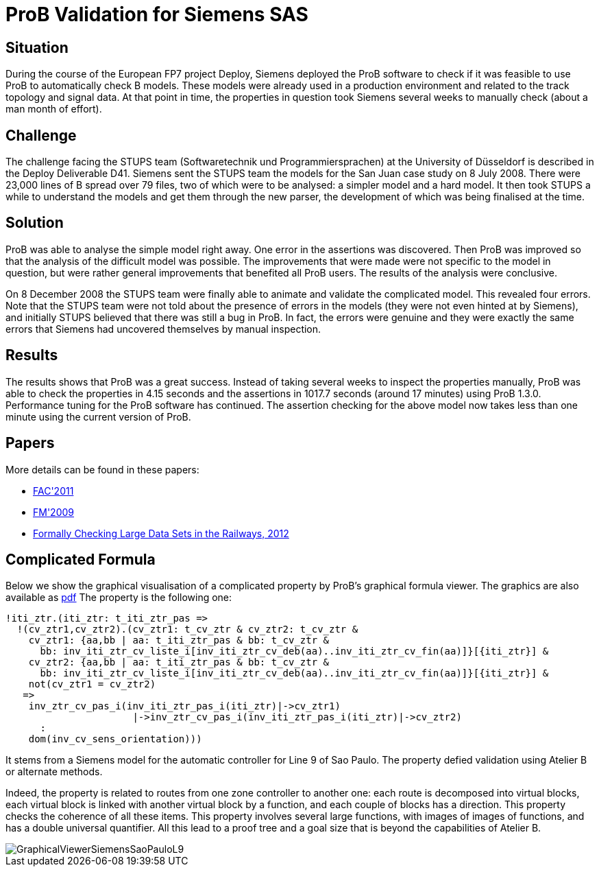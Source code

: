 [[prob-validation-for-siemens-sas]]
= ProB Validation for Siemens SAS

== Situation

During the course of the European FP7 project Deploy, Siemens deployed
the ProB software to check if it was feasible to use ProB to
automatically check B models. These models were already used in a
production environment and related to the track topology and signal
data. At that point in time, the properties in question took Siemens
several weeks to manually check (about a man month of effort).

== Challenge

The challenge facing the STUPS team (Softwaretechnik und
Programmiersprachen) at the University of Düsseldorf is described in the
Deploy Deliverable D41. Siemens sent the STUPS team the models for the
San Juan case study on 8 July 2008. There were 23,000 lines of B spread
over 79 files, two of which were to be analysed: a simpler model and a
hard model. It then took STUPS a while to understand the models and get
them through the new parser, the development of which was being
finalised at the time.

== Solution

ProB was able to analyse the simple model right away. One error in the
assertions was discovered. Then ProB was improved so that the analysis
of the difficult model was possible. The improvements that were made
were not specific to the model in question, but were rather general
improvements that benefited all ProB users. The results of the analysis
were conclusive.

On 8 December 2008 the STUPS team were finally able to animate and
validate the complicated model. This revealed four errors. Note that the
STUPS team were not told about the presence of errors in the models
(they were not even hinted at by Siemens), and initially STUPS believed
that there was still a bug in ProB. In fact, the errors were genuine and
they were exactly the same errors that Siemens had uncovered themselves
by manual inspection.

== Results

The results shows that ProB was a great success. Instead of taking
several weeks to inspect the properties manually, ProB was able to check
the properties in 4.15 seconds and the assertions in 1017.7 seconds
(around 17 minutes) using ProB 1.3.0. Performance tuning for the ProB
software has continued. The assertion checking for the above model now
takes less than one minute using the current version of ProB.

== Papers

More details can be found in these papers:

* https://www3.hhu.de/stups/downloads/pdf/LeFaFrPl2011.pdf[FAC'2011]
* https://www3.hhu.de/stups/downloads/pdf/LeFaFrPl09_248.pdf[FM'2009]
* https://www3.hhu.de/stups/downloads/pdf/abs-1210-6815.pdf[Formally
Checking Large Data Sets in the Railways, 2012]

== Complicated Formula

Below we show the graphical visualisation of a complicated property by
ProB's graphical formula viewer. The graphics are also available as
https://www3.hhu.de/stups/prob/images/4/44/GraphicalViewerSiemensSaoPauloL9.pdf[pdf]
The property is the following one:

....
!iti_ztr.(iti_ztr: t_iti_ztr_pas =>
  !(cv_ztr1,cv_ztr2).(cv_ztr1: t_cv_ztr & cv_ztr2: t_cv_ztr &
    cv_ztr1: {aa,bb | aa: t_iti_ztr_pas & bb: t_cv_ztr &
      bb: inv_iti_ztr_cv_liste_i[inv_iti_ztr_cv_deb(aa)..inv_iti_ztr_cv_fin(aa)]}[{iti_ztr}] &
    cv_ztr2: {aa,bb | aa: t_iti_ztr_pas & bb: t_cv_ztr &
      bb: inv_iti_ztr_cv_liste_i[inv_iti_ztr_cv_deb(aa)..inv_iti_ztr_cv_fin(aa)]}[{iti_ztr}] &
    not(cv_ztr1 = cv_ztr2)
   =>
    inv_ztr_cv_pas_i(inv_iti_ztr_pas_i(iti_ztr)|->cv_ztr1)
                      |->inv_ztr_cv_pas_i(inv_iti_ztr_pas_i(iti_ztr)|->cv_ztr2)
      :
    dom(inv_cv_sens_orientation)))
....

It stems from a Siemens model for the automatic controller for Line 9 of
Sao Paulo. The property defied validation using Atelier B or alternate
methods.

Indeed, the property is related to routes from one zone controller to
another one: each route is decomposed into virtual blocks, each virtual
block is linked with another virtual block by a function, and each
couple of blocks has a direction. This property checks the coherence of
all these items. This property involves several large functions, with
images of images of functions, and has a double universal quantifier.
All this lead to a proof tree and a goal size that is beyond the
capabilities of Atelier B.

image::GraphicalViewerSiemensSaoPauloL9.png[]
